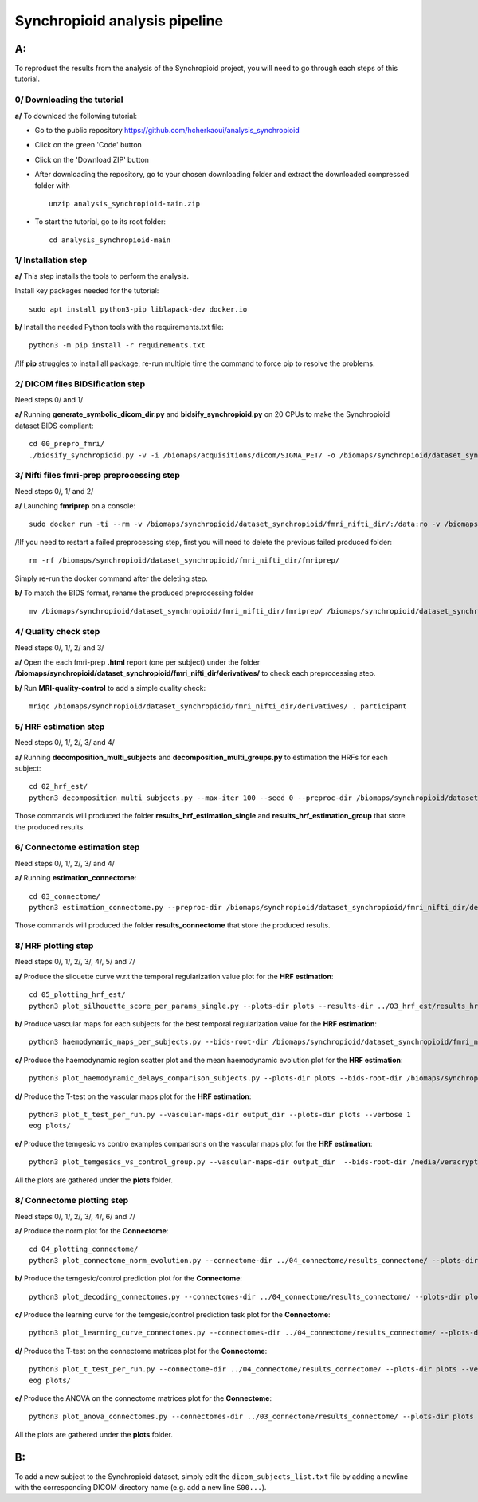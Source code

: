 Synchropioid analysis pipeline
==============================


**A:**
------

To reproduct the results from the analysis of the Synchropioid project, you will need to go through each steps of this tutorial.



0/ Downloading the tutorial
~~~~~~~~~~~~~~~~~~~~~~~~~~~

**a/** To download the following tutorial:

- Go to the public repository https://github.com/hcherkaoui/analysis_synchropioid

- Click on the green 'Code' button

- Click on the 'Download ZIP' button

- After downloading the repository, go to your chosen downloading folder and extract the downloaded compressed folder with ::

    unzip analysis_synchropioid-main.zip


- To start the tutorial, go to its root folder: ::

    cd analysis_synchropioid-main


1/ Installation step
~~~~~~~~~~~~~~~~~~~~

**a/** This step installs the tools to perform the analysis.

Install key packages needed for the tutorial::

    sudo apt install python3-pip liblapack-dev docker.io


**b/** Install the needed Python tools with the requirements.txt file::

    python3 -m pip install -r requirements.txt


/!\ If **pip** struggles to install all package, re-run multiple time the command to force pip to resolve the problems.


2/ DICOM files BIDSification step
~~~~~~~~~~~~~~~~~~~~~~~~~~~~~~~~~

Need steps 0/ and 1/

**a/** Running **generate_symbolic_dicom_dir.py** and **bidsify_synchropioid.py** on 20 CPUs to make the Synchropioid dataset BIDS compliant::

    cd 00_prepro_fmri/
    ./bidsify_synchropioid.py -v -i /biomaps/acquisitions/dicom/SIGNA_PET/ -o /biomaps/synchropioid/dataset_synchropioid/fmri_nifti_dir/ --cpu 20

3/ Nifti files fmri-prep preprocessing step
~~~~~~~~~~~~~~~~~~~~~~~~~~~~~~~~~~~~~~~~~~~

Need steps 0/, 1/ and 2/

**a/** Launching **fmriprep** on a console::

    sudo docker run -ti --rm -v /biomaps/synchropioid/dataset_synchropioid/fmri_nifti_dir/:/data:ro -v /biomaps/synchropioid/dataset_synchropioid/fmri_nifti_dir/:/derivatives:rw -v /biomaps/freesurfer/license.txt:/opt/freesurfer/license.txt:ro poldracklab/fmriprep:latest /data /derivatives/ participant --output-space MNI152Lin --fs-license-file /opt/freesurfer/license.txt --fs-no-reconall --random-seed 0 --dummy-scans 10 --nthreads 20


/!\ If you need to restart a failed preprocessing step, first you will need to delete the previous failed produced folder::

    rm -rf /biomaps/synchropioid/dataset_synchropioid/fmri_nifti_dir/fmriprep/


Simply re-run the docker command after the deleting step.

**b/** To match the BIDS format, rename the produced preprocessing folder ::

    mv /biomaps/synchropioid/dataset_synchropioid/fmri_nifti_dir/fmriprep/ /biomaps/synchropioid/dataset_synchropioid/fmri_nifti_dir/derivatives/


4/ Quality check step
~~~~~~~~~~~~~~~~~~~~~

Need steps 0/, 1/, 2/ and 3/

**a/** Open the each fmri-prep **.html** report (one per subject) under the folder **/biomaps/synchropioid/dataset_synchropioid/fmri_nifti_dir/derivatives/** to check each preprocessing step.


**b/** Run **MRI-quality-control** to add a simple quality check::

    mriqc /biomaps/synchropioid/dataset_synchropioid/fmri_nifti_dir/derivatives/ . participant


5/ HRF estimation step
~~~~~~~~~~~~~~~~~~~~~~

Need steps 0/, 1/, 2/, 3/ and 4/

**a/** Running **decomposition_multi_subjects** and **decomposition_multi_groups.py** to estimation the HRFs for each subject::

    cd 02_hrf_est/
    python3 decomposition_multi_subjects.py --max-iter 100 --seed 0 --preproc-dir /biomaps/synchropioid/dataset_synchropioid/fmri_nifti_dir/derivatives/ --results-dir results_hrf_estimation_single --cpu 20 --verbose 1


Those commands will produced the folder **results_hrf_estimation_single** and **results_hrf_estimation_group** that store the produced results.

6/ Connectome estimation step
~~~~~~~~~~~~~~~~~~~~~~~~~~~~~

Need steps 0/, 1/, 2/, 3/ and 4/

**a/** Running **estimation_connectome**::

    cd 03_connectome/
    python3 estimation_connectome.py --preproc-dir /biomaps/synchropioid/dataset_synchropioid/fmri_nifti_dir/derivatives/ --result-dir results_connectome --verbose 1


Those commands will produced the folder **results_connectome** that store the produced results.


8/ HRF plotting step
~~~~~~~~~~~~~~~~~~~~

Need steps 0/, 1/, 2/, 3/, 4/, 5/ and 7/

**a/** Produce the silouette curve w.r.t the temporal regularization value plot for the **HRF estimation**::

    cd 05_plotting_hrf_est/
    python3 plot_silhouette_score_per_params_single.py --plots-dir plots --results-dir ../03_hrf_est/results_hrf_estimation_single/ --verbose 1


**b/** Produce vascular maps for each subjects for the best temporal regularization value for the **HRF estimation**::

    python3 haemodynamic_maps_per_subjects.py --bids-root-dir /biomaps/synchropioid/dataset_synchropioid/fmri_nifti_dir/ --results-dir ../03_hrf_est/results_hrf_estimation_single/ --best-params-file decomp_params/best_single_subject_decomp_params.json --output-dir output_dir  --verbose 1


**c/** Produce the haemodynamic region scatter plot and the mean haemodynamic evolution plot for the **HRF estimation**::

    python3 plot_haemodynamic_delays_comparison_subjects.py --plots-dir plots --bids-root-dir /biomaps/synchropioid/dataset_synchropioid/fmri_nifti_dir/ --results-dir ../03_hrf_est/results_hrf_estimation_single/ --best-params-file decomp_params/best_single_subject_decomp_params.json --verbose 1


**d/** Produce the T-test on the vascular maps plot for the **HRF estimation**::

    python3 plot_t_test_per_run.py --vascular-maps-dir output_dir --plots-dir plots --verbose 1
    eog plots/


**e/** Produce the temgesic vs contro examples comparisons on the vascular maps plot for the **HRF estimation**::

    python3 plot_temgesics_vs_control_group.py --vascular-maps-dir output_dir  --bids-root-dir /media/veracrypt1/synchropioid/fmri_nifti_dir/ --plots-dir plots --task-filter only_hb_rest --verbose 1


All the plots are gathered under the **plots** folder.


8/ Connectome plotting step
~~~~~~~~~~~~~~~~~~~~~~~~~~~

Need steps 0/, 1/, 2/, 3/, 4/, 6/ and 7/

**a/** Produce the norm plot for the **Connectome**::

    cd 04_plotting_connectome/
    python3 plot_connectome_norm_evolution.py --connectome-dir ../04_connectome/results_connectome/ --plots-dir plots --verbose 1


**b/** Produce the temgesic/control prediction plot for the **Connectome**::

    python3 plot_decoding_connectomes.py --connectomes-dir ../04_connectome/results_connectome/ --plots-dir plots --seed 0 --cpu 20 --verbose 1


**c/** Produce the learning curve for the temgesic/control prediction task plot for the **Connectome**::

    python3 plot_learning_curve_connectomes.py --connectomes-dir ../04_connectome/results_connectome/ --plots-dir plots --seed 0 --cpu 20 --verbose 1


**d/** Produce the T-test on the connectome matrices plot for the **Connectome**::

    python3 plot_t_test_per_run.py --connectome-dir ../04_connectome/results_connectome/ --plots-dir plots --verbose 1
    eog plots/


**e/** Produce the ANOVA on the connectome matrices plot for the **Connectome**::

    python3 plot_anova_connectomes.py --connectomes-dir ../03_connectome/results_connectome/ --plots-dir plots --seed 0 --cpu 20 --task-filter only_hb_rest --verbose 1


All the plots are gathered under the **plots** folder.


**B:**
------

To add a new subject to the Synchropioid dataset, simply edit the ``dicom_subjects_list.txt`` file by adding a newline with the corresponding DICOM directory name (e.g. add a new line ``S00...``).